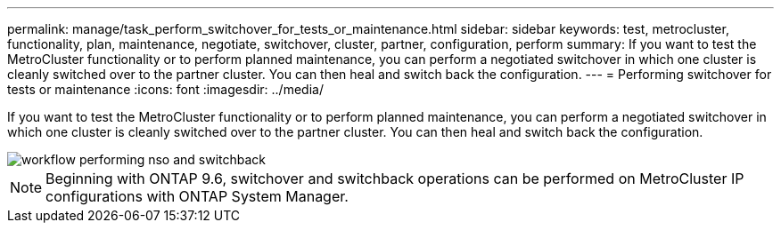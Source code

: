 ---
permalink: manage/task_perform_switchover_for_tests_or_maintenance.html
sidebar: sidebar
keywords: test, metrocluster, functionality, plan, maintenance, negotiate, switchover, cluster, partner, configuration, perform
summary: If you want to test the MetroCluster functionality or to perform planned maintenance, you can perform a negotiated switchover in which one cluster is cleanly switched over to the partner cluster. You can then heal and switch back the configuration.
---
= Performing switchover for tests or maintenance
:icons: font
:imagesdir: ../media/

[.lead]
If you want to test the MetroCluster functionality or to perform planned maintenance, you can perform a negotiated switchover in which one cluster is cleanly switched over to the partner cluster. You can then heal and switch back the configuration.

image::../media/workflow_performing_nso_and_switchback.gif[]

NOTE: Beginning with ONTAP 9.6, switchover and switchback operations can be performed on MetroCluster IP configurations with ONTAP System Manager.
